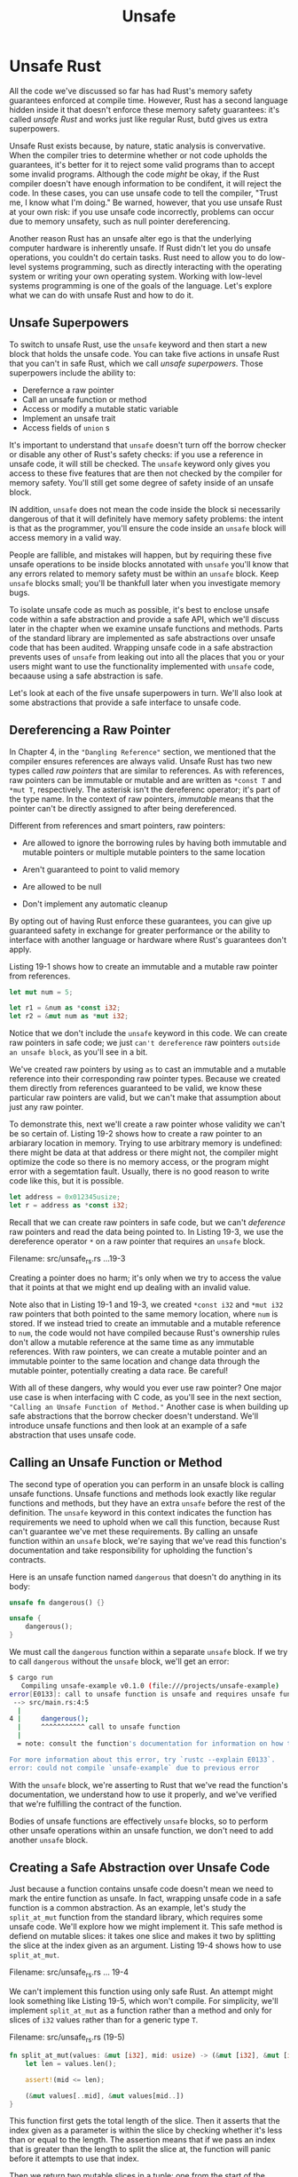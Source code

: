 #+title: Unsafe

* Unsafe Rust
All the code we've discussed so far has had Rust's memory safety guarantees enforced at compile time.
However, Rust has a second language hidden inside it that doesn't enforce these memory safety guarantees: it's called /unsafe Rust/ and works just like regular Rust, butd gives us extra superpowers.

Unsafe Rust exists because, by nature, static analysis is convervative.
When the compiler tries to determine whether or not code upholds the guarantees, it's better for it to reject some valid programs than to accept some invalid programs.
Although the code /might/ be okay, if the Rust compiler doesn't have enough information to be condifent, it will reject the code.
In these cases, you can use unsafe code to tell the compiler, "Trust me, I know what I'm doing."
Be warned, however, that you use unsafe Rust at your own risk: if you use unsafe code incorrectly, problems can occur due to memory unsafety, such as null pointer dereferencing.

Another reason Rust has an unsafe alter ego is that the underlying computer hardware is inherently unsafe.
If Rust didn't let you do unsafe operations, you couldn't do certain tasks.
Rust need to allow you to do low-level systems programming, such as directly interacting with the operating system or writing your own operating system.
Working with low-level systems programming is one of the goals of the language.
Let's explore what we can do with unsafe Rust and how to do it.

** Unsafe Superpowers
To switch to unsafe Rust, use the ~unsafe~ keyword and then start a new block that holds the unsafe code.
You can take five actions in unsafe Rust that you can't in safe Rust, which we call /unsafe superpowers/.
Those superpowers include the ability to:

- Derefernce a raw pointer
- Call an unsafe function or method
- Access or modify a mutable static variable
- Implement an unsafe trait
- Access fields of ~union~ s

It's important to understand that ~unsafe~ doesn't turn off the borrow checker or disable any other of Rust's safety checks: if you use a reference in unsafe code, it will still be checked.
The ~unsafe~ keyword only gives you access to these five features that are then not checked by the compiler for memory safety.
You'll still get some degree of safety inside of an unsafe block.

IN addition, ~unsafe~ does not mean the code inside the block si necessarily dangerous of that it will definitely have memory safety problems: the intent is that as the programmer, you'll ensure the code inside an ~unsafe~ block will access memory in a valid way.

People are fallible, and mistakes will happen, but by requiring these five unsafe operations to be inside blocks annotated with ~unsafe~ you'll know that any errors related to memory safety must be within an ~unsafe~ block.
Keep ~unsafe~ blocks small; you'll be thankfull later when you investigate memory bugs.

To isolate unsafe code as much as possible, it's best to enclose unsafe code within a safe abstraction and provide a safe API, which we'll discuss later in the chapter when we examine unsafe functions and methods.
Parts of the standard library are implemented as safe abstractions over unsafe code that has been audited.
Wrapping unsafe code in a safe abstraction prevents uses of ~unsafe~ from leaking out into all the places that you or your users might want to use the functionality implemented with ~unsafe~ code, becaause using a safe abstraction is safe.

Let's look at each of the five unsafe superpowers in turn.
We'll also look at some abstractions that provide a safe interface to unsafe code.

** Dereferencing a Raw Pointer
In Chapter 4, in the ~"Dangling Reference"~ section, we mentioned that the compiler ensures references are always valid.
Unsafe Rust has two new types called /raw pointers/ that are similar to references.
As with references, raw pointers can be immutable or mutable and are written as ~*const T~ and ~*mut T~, respectively.
The asterisk isn't the dereferenc operator; it's part of the type name.
In the context of raw pointers, /immutable/ means that the pointer can't be directly assigned to after being dereferenced.

Different from references and smart pointers, raw pointers:

- Are allowed to ignore the borrowing rules by having both immutable and mutable pointers or multiple mutable pointers to the same location

- Aren't guaranteed to point to valid memory

- Are allowed to be null

- Don't implement any automatic cleanup

By opting out of having Rust enforce these guarantees, you can give up guaranteed safety in exchange for greater performance or the ability to interface with another language or hardware where Rust's guarantees don't apply.

Listing 19-1 shows how to create an immutable and a mutable raw pointer from references.
#+begin_src rust
let mut num = 5;

let r1 = &num as *const i32;
let r2 = &mut num as *mut i32;
#+end_src

Notice that we don't include the ~unsafe~ keyword in this code.
We can create raw pointers in safe code; we just =can't dereference= raw pointers =outside an unsafe block=, as you'll see in a bit.

We've created raw pointers by using ~as~ to cast an immutable and a mutable reference into their corresponding raw pointer types.
Because we created them directly from references guaranteed to be valid, we know these particular raw pointers are valid, but we can't make that assumption about just any raw pointer.

To demonstrate this, next we'll create a raw pointer whose validity we can't be so certain of.
Listing 19-2 shows how to create a raw pointer to an arbiarary location in memory.
Trying to use arbitrary memory is undefined: there might be data at that address or there might not, the compiler might optimize the code so there is no memory access, or the program might error with a segemtation fault.
Usually, there is no good reason to write code like this, but it is possible.
#+begin_src rust
let address = 0x012345usize;
let r = address as *const i32;
#+end_src

Recall that we can create raw pointers in safe code, but we can't /deference/ raw pointers and read the data being pointed to.
In Listing 19-3, we use the dereference operator ~*~ on a raw pointer that requires an ~unsafe~ block.

Filename: src/unsafe_rs.rs
...19-3

Creating a pointer does no harm; it's only when we try to access the value that it points at that we might end up dealing with an invalid value.

Note also that in Listing 19-1 and 19-3, we created ~*const i32~ and ~*mut i32~ raw pointers that both pointed to the same memory location, where ~num~ is stored.
If we instead tried to create an immutable and a mutable reference to ~num~, the code would not have compiled because Rust's ownership rules don't allow a mutable reference at the same time as any immutable references.
With raw pointers, we can create a mutable pointer and an immutable pointer to the same location and change data through the mutable pointer, potentially creating a data race.
Be careful!

With all of these dangers, why would you ever use raw pointer?
One major use case is when interfacing with C code, as you'll see in the next section, ~"Calling an Unsafe Function of Method."~
Another case is when building up safe abstractions that the borrow checker doesn't understand.
We'll introduce unsafe functions and then look at an example of a safe abstraction that uses unsafe code.

** Calling an Unsafe Function or Method
The second type of operation you can perform in an unsafe block is calling unsafe functions.
Unsafe functions and methods look exactly like regular functions and methods, but they have an extra ~unsafe~ before the rest of the definition.
The ~unsafe~ keyword in this context indicates the function has requirements we need to uphold when we call this function, because Rust can't guarantee we've met these requirements.
By calling an unsafe function within an ~unsafe~ block, we're saying that we've read this function's documentation and take responsibility for upholding the function's contracts.

Here is an unsafe function named ~dangerous~ that doesn't do anything in its body:
#+begin_src rust
unsafe fn dangerous() {}

unsafe {
    dangerous();
}
#+end_src

We must call the ~dangerous~ function within a separate ~unsafe~ block.
If we try to call ~dangerous~ without the ~unsafe~ block, we'll get an error:
#+begin_src bash
$ cargo run
   Compiling unsafe-example v0.1.0 (file:///projects/unsafe-example)
error[E0133]: call to unsafe function is unsafe and requires unsafe function or block
 --> src/main.rs:4:5
  |
4 |     dangerous();
  |     ^^^^^^^^^^^ call to unsafe function
  |
  = note: consult the function's documentation for information on how to avoid undefined behavior

For more information about this error, try `rustc --explain E0133`.
error: could not compile `unsafe-example` due to previous error
#+end_src

With the ~unsafe~ block, we're asserting to Rust that we've read the function's documentation, we understand how to use it properly, and we've verified that we're fulfilling the contract of the function.

Bodies of unsafe functions are effectively ~unsafe~ blocks, so to perform other unsafe operations within an unsafe function, we don't need to add another ~unsafe~ block.

** Creating a Safe Abstraction over Unsafe Code
Just because a function contains unsafe code doesn't mean we need to mark the entire function as unsafe.
In fact, wrapping unsafe code in a safe function is a common abstraction.
As an example, let's study the ~split_at_mut~ function from the standard library, which requires some unsafe code.
We'll explore how we might implement it.
This safe method is defiend on mutable slices: it takes one slice and makes it two by splitting the slice at the index given as an argument.
Listing 19-4 shows how to use ~split_at_mut~.

Filename: src/unsafe_rs.rs
... 19-4

We can't implement this function using only safe Rust.
An attempt might look something like Listing 19-5, which won't compile.
For simplicity, we'll implement ~split_at_mut~ as a function rather than a method and only for slices of ~i32~ values rather than for a generic type ~T~.

Filename: src/unsafe_rs.rs (19-5)
#+begin_src rust
fn split_at_mut(values: &mut [i32], mid: usize) -> (&mut [i32], &mut [i32]) {
    let len = values.len();

    assert!(mid <= len);

    (&mut values[..mid], &mut values[mid..])
}
#+end_src

This function first gets the total length of the slice.
Then it asserts that the index given as a parameter is within the slice by checking whether it's less than or equal to the length.
The assertion means that if we pass an index that is greater than the length to split the slice at, the function will panic before it attempts to use that index.

Then we return two mutable slices in a tuple: one from the start of the original slice to the ~mid~ index and another from ~mid~ to the end of the slice.

When we try to compiler the code in Listing 19-5, we'll get an error.
#+begin_src bash
$ cargo run
   Compiling unsafe-example v0.1.0 (file:///projects/unsafe-example)
error[E0499]: cannot borrow `*values` as mutable more than once at a time
 --> src/main.rs:6:31
  |
1 | fn split_at_mut(values: &mut [i32], mid: usize) -> (&mut [i32], &mut [i32]) {
  |                         - let's call the lifetime of this reference `'1`
...
6 |     (&mut values[..mid], &mut values[mid..])
  |     --------------------------^^^^^^--------
  |     |     |                   |
  |     |     |                   second mutable borrow occurs here
  |     |     first mutable borrow occurs here
  |     returning this value requires that `*values` is borrowed for `'1`

For more information about this error, try `rustc --explain E0499`.
error: could not compile `unsafe-example` due to previous error
#+end_src

Rust's borrow checker can't understand that we're borrowing different parts of the slice; it only knows that we're borrowing from the same slice twice.
Borrowing different parts of a slice is fundamentally okay because the two slices aren't overlapping, but Rust isn't smart enough to know this.
When we know code is okay, but Rust dosen't, it's time to reach for unsafe code.

Listign 19-6 shows how to use an ~unsafe~ block, a raw pointer, and some calls to unsafe functions to make the implementation of ~split_at_mut~ work.

Filename: src/unsafe_rs.rs
... 19-6

Recall from ~"The Slice Type"~ section in Chapter 4 that slices are a pointer to some data and the length of the slice.
We use the ~len~ method to get the length of a slice and the ~as_mut_ptr~ method to access the raw pointer of slice.
In this case, because we have a mutable slice to ~i32~ values, ~as_mut_ptr~ returns a raw pointer with the type ~*mut i32~, which we've stored in the variable ~ptr~.

We keep the assertion that the ~mid~ index is within the slice.
Then we get to the unsafe code: the ~slice::from_raw_parts_mut~ function takes a raw pointer and a length, and it creates a slice.
We use this function to create a slice that starts from ~ptr~ and is ~mid~ items long.
Then we call the ~add~ method on ~ptr~ with ~mid~ as an argument to get a raw pointer that starts at ~mid~, and we create a slice using that pointer and the remainign number of items after ~mid~ as the length.

The function ~slice::from_raw_parts_mut~ is unsafe because it takes a raw pointer and must trust that this pointer is valid.
The ~add~ method on raw pointer is also unsafe, because it must trust that the offset location is also valid pointer.
Therefore, we had to put an ~unsafe~ block around our calls to ~slice::from_raw_parts_mut~ and ~add~ so we could call them.
By looking at the code and by adding the assertion that ~mid~ must be less than or equal to ~len~, we can tell that all the raw pointers used within the ~unsafe~ block will be valid pointers to data within the slice.
This is an acceptable and appropriate use of ~unsafe~.

Note that we don't need to mark the resulting ~split_at_mut~ function as ~unsafe~, and we can call this function from safe Rust.
We've created a safe abstraction to the unsafe code with an implementation of the function that uses ~unsafe~ code in safe way, because it creates only valid pointers from the data this function has access to.

In contrast, the use of ~slice::from_raw_parts_mut~ in Listing 19-7 would likely crash when the slice is used.
This code takes an arbitrary memory location and creates a slice 10,000 items long.

(19-7)
#+begin_src rust
use std::slice;

let address = 0x01234usize;
let r = address as *mut i32;

let values: &[i32] = unsafe { slice::from_raw_parts_mut(r, 10000) };
#+end_src

We don't own the memory at this arbitrary location, and there is no guarantee that the slice this code creates contains valid ~i32~ values.
Attempting to use ~values~ as though it's a valid slice results in undefined behavior.

** Using ~extern~ Functions to Call External Code
Sometimes, your Rust code might need to interect with code written in another language.
For this, Rust has the keyword ~extern~ that facilitates the creation and use of a /Foreign Function Interface (FFI)/.
An FFI is a way for a programming language to define functions and enable a different (foreign) programming language to call those functions.

Listing 19-8 demonstrates how to set up an integration with the ~abs~ function from the C standard library.
Functions declared within ~extern~ blocks are always unsafe to call from Rust code.
The reason is that other languages don't enforce Rust's rules and guarantees, and Rust can't check them, so responsibility falls on the programmer to ensure safety.

Filename: src/unsafe_rs.rs
... 19-8

Within the ~extern "C"~ block, we list the names and signatures of external functions from another language we want to call.
The ~"C"~ part defines which /application binary interface (ABI)/ the external function uses: the ABI defines how to call the function at the assembly level.
The ~"C"~ ABI is the most common and follows the C programming language's ABI.

Calling Rust Functions from Other Languages

We can also use ~extern~ to create an interface that allows other languages to call Rust functions.
Instead of creating a whole ~extern~ block, we add the ~extern~ keyword and specify the ABI to use just before the ~fn~ keyword for the relevant function.
We also need to add a ~#[no_mangle]~ annotation to tell the Rust compiler not to mangle the name of this function.
Mangling is when a compiler changes the name we've given a function to a different name that contains more information for other parts of the compilation process to consume but is less human readable.
Every programming language compiler mangles names slightly =differently=, so for a Rust function to be nameable by other languages, we must disable the Rust compiler's name mangling.

In the following example, we make the ~call_from_c~ function accessible from C code, after it's compiled to a shared library and linked from C:
#+begin_src rust
#[no_mangle]
pub extern "C" fn call_from_c() {
    println!("Just called a Rust function from C!");
}
#+end_src
This usage of ~extern~ does not require ~unsafe~.

** Accessing or Modifying a Mutable Static Variable
In this book, we've not yet talk about /global variables/, which Rust does support but can problematic with Rust's ownsership rules.
If two threads are accessing the same mutable global variable, it can cause a data race.

In Rust, global variables are called /static/ variables.
Listing 19-9 shows an example declaration and use of a static variable with a string slice as a value.

Filename: src/unsafe_rs.rs
... 19-9

Static variables are similar to constants, which we discussed in the ~"Differences Between Variables and Constants"~ section in Chapter 3.
The names of static variables are in ~SCREAMING_SNAKE_CASE~ by convention.
Static variables can only store references with the ~'static~ lifetime, which means the Rust compiler can figure out the lifetime and we aren't required to annotate it explicitly.
Accessing an immutable static variable is safe.

A subtle difference between constants and immutable static variables is that values in a static variable have a fixed address in memory.
Using the value will always access the same data.
Constants, on the other hand, are allowed to duplicate their data whenever they're used.
Another difference is that static variables can be mutable.
Accessing and modifying mutable static variables is /unsafe/.
Listing 19-10 shows how to declare, access, and modify a mutable static variable named ~COUNTER~.

Filename: src/unsafe_rs.rs
... 19-10

As with regular variables, we specify mutability using the ~mut~ keyword.
Any code that reads or writes from ~COUNTER~ must be within an ~unsafe~ block.
This code compiles and prints ~COUNTER: 3~ as we would expect because it's single threaded.
Having multiple threads access ~COUNTER~ would likely result in data races.

With mutable data that is globally accessible, it's difficult to ensure there are no data races, which is why Rust considers mutable static variables to be unsafe.
Where possible, it's preferable to use the concurrency techniques and thread-safe smart pointers we discussed in Chapter 16 so the compiler checks that data accessed from different threads is done safely.

** Implementing an Unsafe Trait
We can use ~unsafe~ to implement an unsafe trait.
A trait is unsafe when at least one of its methods has some invariant that the compiler can't verify.
We declare that a trait is ~unsafe~ by adding the ~unsafe~ keyword before ~trait~ and marking the implementation of the trait as ~unsafe~ too, as shown in Listing 19-11.

Filename: src/unsafe_rs.rs
... 19-11

By using ~unsafe impl~, we're promising that we'll uphold the invariants that the compiler can't verify.

As an example, recall the ~Sync~ and ~Send~ marker traits we discussed in the ~"Extensible Concurrency with the Sync and Send Trait"~ section in Chapter 16: the compiler implements these traits automatically if our types are composed entirely of ~Send~ and ~Sync~ types.
If we implement a type that contains a type that is not ~Send~ or ~Sync~, such as raw pointers, and we want to mark that type as ~Send~ or ~Sync~, we must use ~unsafe~.
Rust can't verify that our type upholds the guarantees that it can be safely sent across threads or accessed from multiple threads; therefore, we need to do those checks manually and indicates as such with ~unsafe~.

** Accessing Fields of a Union
The final action that works only with ~unsafe~ is accessing fields of a /union/.
A ~union~ is similar to a ~struct~, but only one declared field is used in a particular instance at one time.
Unions are primarily used to interface with unions in C code.
Accessing union fields is unsafe because Rust can't guarantee the type of the data currently being stored in the union instance.
You can learn more about unions in ~the Rust Reference~.

** When to Use Unsafe Code
Using ~unsafe~ to take one of the five actions (superpowers) just discussed isn't wrong or even frowned upon.
But it is trickier to get ~unsafe~ code correct because the compiler can't help uphold memory safety.
When you have a reason to use ~unsafe~ code, you can do so, and having the explicit ~unsafe~ annotation makes it easier to track down the source of problems when they occur.
